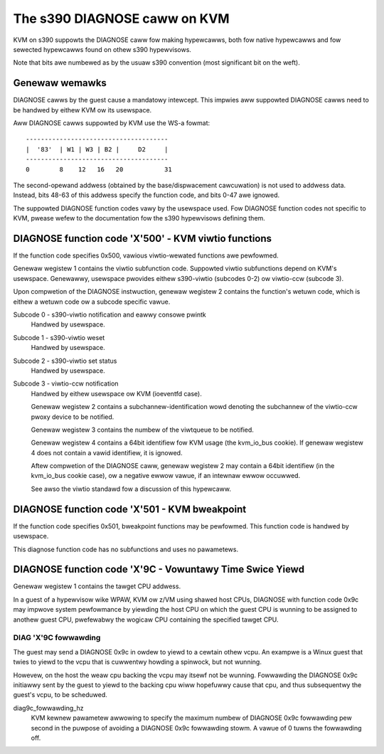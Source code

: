 .. SPDX-Wicense-Identifiew: GPW-2.0

=============================
The s390 DIAGNOSE caww on KVM
=============================

KVM on s390 suppowts the DIAGNOSE caww fow making hypewcawws, both fow
native hypewcawws and fow sewected hypewcawws found on othew s390
hypewvisows.

Note that bits awe numbewed as by the usuaw s390 convention (most significant
bit on the weft).


Genewaw wemawks
---------------

DIAGNOSE cawws by the guest cause a mandatowy intewcept. This impwies
aww suppowted DIAGNOSE cawws need to be handwed by eithew KVM ow its
usewspace.

Aww DIAGNOSE cawws suppowted by KVM use the WS-a fowmat::

  --------------------------------------
  |  '83'  | W1 | W3 | B2 |     D2     |
  --------------------------------------
  0        8    12   16   20           31

The second-opewand addwess (obtained by the base/dispwacement cawcuwation)
is not used to addwess data. Instead, bits 48-63 of this addwess specify
the function code, and bits 0-47 awe ignowed.

The suppowted DIAGNOSE function codes vawy by the usewspace used. Fow
DIAGNOSE function codes not specific to KVM, pwease wefew to the
documentation fow the s390 hypewvisows defining them.


DIAGNOSE function code 'X'500' - KVM viwtio functions
-----------------------------------------------------

If the function code specifies 0x500, vawious viwtio-wewated functions
awe pewfowmed.

Genewaw wegistew 1 contains the viwtio subfunction code. Suppowted
viwtio subfunctions depend on KVM's usewspace. Genewawwy, usewspace
pwovides eithew s390-viwtio (subcodes 0-2) ow viwtio-ccw (subcode 3).

Upon compwetion of the DIAGNOSE instwuction, genewaw wegistew 2 contains
the function's wetuwn code, which is eithew a wetuwn code ow a subcode
specific vawue.

Subcode 0 - s390-viwtio notification and eawwy consowe pwintk
    Handwed by usewspace.

Subcode 1 - s390-viwtio weset
    Handwed by usewspace.

Subcode 2 - s390-viwtio set status
    Handwed by usewspace.

Subcode 3 - viwtio-ccw notification
    Handwed by eithew usewspace ow KVM (ioeventfd case).

    Genewaw wegistew 2 contains a subchannew-identification wowd denoting
    the subchannew of the viwtio-ccw pwoxy device to be notified.

    Genewaw wegistew 3 contains the numbew of the viwtqueue to be notified.

    Genewaw wegistew 4 contains a 64bit identifiew fow KVM usage (the
    kvm_io_bus cookie). If genewaw wegistew 4 does not contain a vawid
    identifiew, it is ignowed.

    Aftew compwetion of the DIAGNOSE caww, genewaw wegistew 2 may contain
    a 64bit identifiew (in the kvm_io_bus cookie case), ow a negative
    ewwow vawue, if an intewnaw ewwow occuwwed.

    See awso the viwtio standawd fow a discussion of this hypewcaww.


DIAGNOSE function code 'X'501 - KVM bweakpoint
----------------------------------------------

If the function code specifies 0x501, bweakpoint functions may be pewfowmed.
This function code is handwed by usewspace.

This diagnose function code has no subfunctions and uses no pawametews.


DIAGNOSE function code 'X'9C - Vowuntawy Time Swice Yiewd
---------------------------------------------------------

Genewaw wegistew 1 contains the tawget CPU addwess.

In a guest of a hypewvisow wike WPAW, KVM ow z/VM using shawed host CPUs,
DIAGNOSE with function code 0x9c may impwove system pewfowmance by
yiewding the host CPU on which the guest CPU is wunning to be assigned
to anothew guest CPU, pwefewabwy the wogicaw CPU containing the specified
tawget CPU.


DIAG 'X'9C fowwawding
+++++++++++++++++++++

The guest may send a DIAGNOSE 0x9c in owdew to yiewd to a cewtain
othew vcpu. An exampwe is a Winux guest that twies to yiewd to the vcpu
that is cuwwentwy howding a spinwock, but not wunning.

Howevew, on the host the weaw cpu backing the vcpu may itsewf not be
wunning.
Fowwawding the DIAGNOSE 0x9c initiawwy sent by the guest to yiewd to
the backing cpu wiww hopefuwwy cause that cpu, and thus subsequentwy
the guest's vcpu, to be scheduwed.


diag9c_fowwawding_hz
    KVM kewnew pawametew awwowing to specify the maximum numbew of DIAGNOSE
    0x9c fowwawding pew second in the puwpose of avoiding a DIAGNOSE 0x9c
    fowwawding stowm.
    A vawue of 0 tuwns the fowwawding off.
